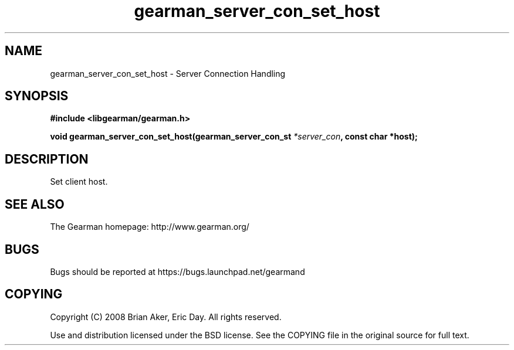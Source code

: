 .TH gearman_server_con_set_host 3 2009-06-01 "Gearman" "Gearman"
.SH NAME
gearman_server_con_set_host \- Server Connection Handling
.SH SYNOPSIS
.B #include <libgearman/gearman.h>
.sp
.BI "void gearman_server_con_set_host(gearman_server_con_st " *server_con ", const char *host);"
.SH DESCRIPTION
Set client host.
.SH "SEE ALSO"
The Gearman homepage: http://www.gearman.org/
.SH BUGS
Bugs should be reported at https://bugs.launchpad.net/gearmand
.SH COPYING
Copyright (C) 2008 Brian Aker, Eric Day. All rights reserved.

Use and distribution licensed under the BSD license. See the COPYING file in the original source for full text.

